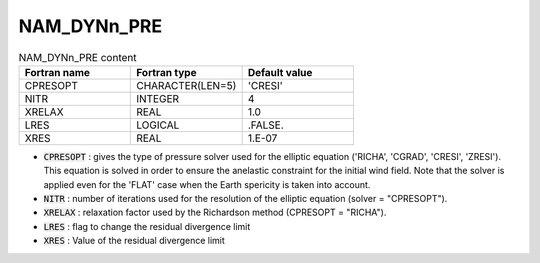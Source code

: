 .. _nam_dynn_pre:

NAM_DYNn_PRE
-----------------------------------------------------------------------------

.. csv-table:: NAM_DYNn_PRE content
   :header: "Fortran name", "Fortran type", "Default value"
   :widths: 30, 30, 30
   
   "CPRESOPT","CHARACTER(LEN=5)","'CRESI'"
   "NITR","INTEGER","4"
   "XRELAX","REAL","1.0"
   "LRES","LOGICAL",".FALSE."
   "XRES","REAL","1.E-07"

* :code:`CPRESOPT` :  gives the type of pressure solver used for the elliptic equation ('RICHA', 'CGRAD', 'CRESI', 'ZRESI').  This equation is solved in order to ensure the anelastic  constraint for the initial wind field. Note that the solver is applied even for the 'FLAT' case when the Earth spericity is taken into account.

* :code:`NITR` : number of  iterations used for the resolution of the elliptic equation (solver = "CPRESOPT").

* :code:`XRELAX` : relaxation factor used by the Richardson method (CPRESOPT = "RICHA").

* :code:`LRES` : flag to change the residual divergence limit

* :code:`XRES` : Value of the residual divergence limit
